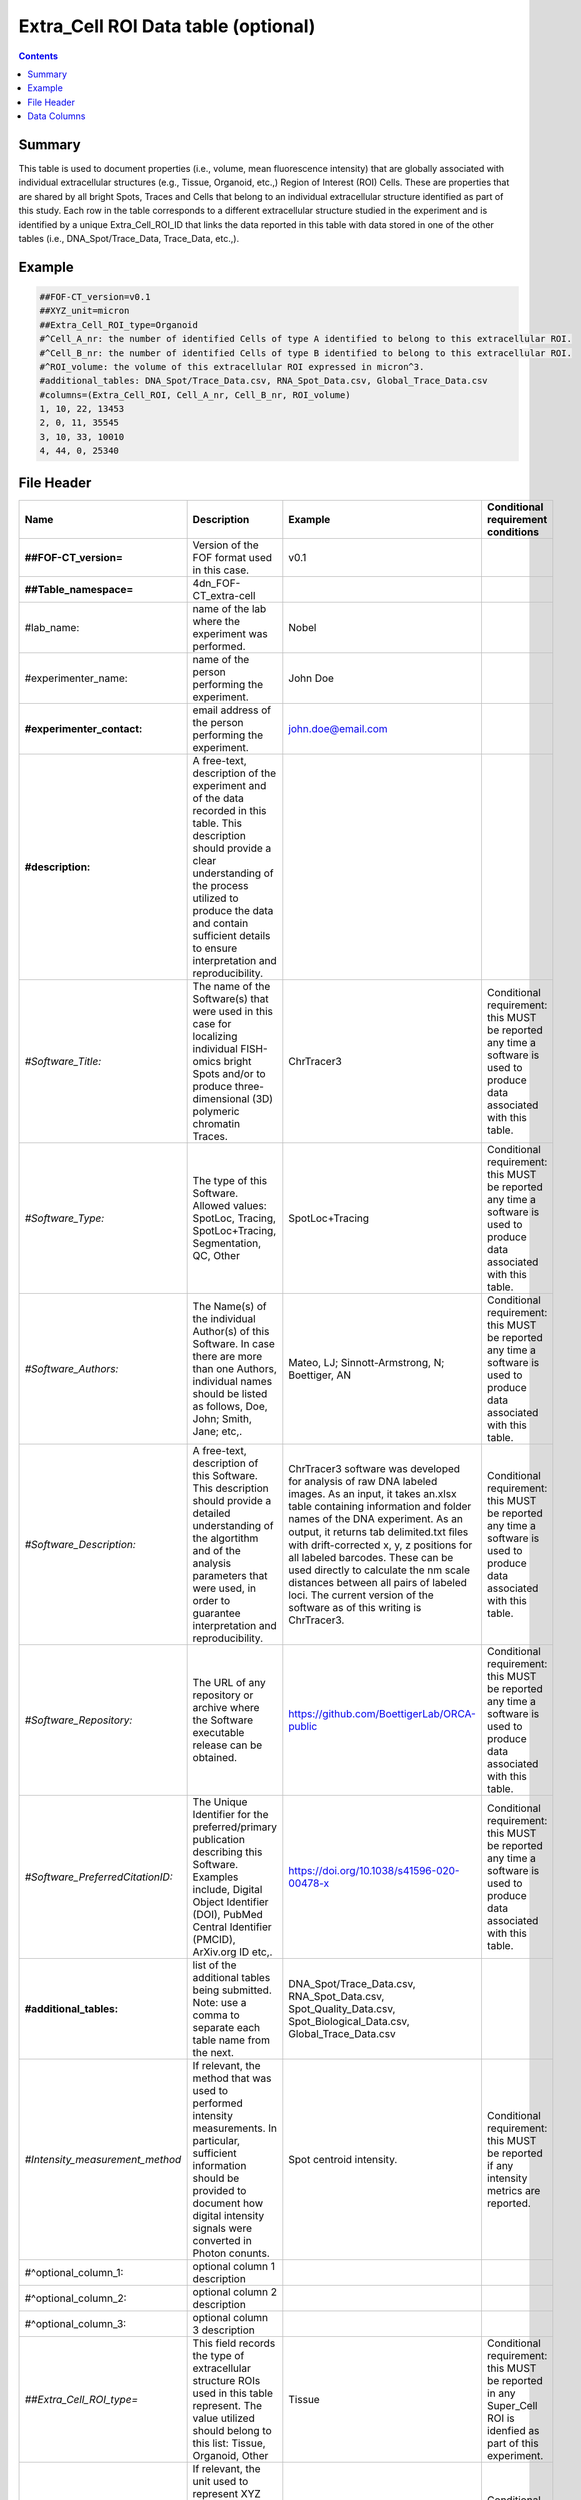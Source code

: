 Extra_Cell ROI Data table (optional)
====================================

.. contents::

Summary
-------

This table is used to document properties (i.e., volume, mean
fluorescence intensity) that are globally associated with individual
extracellular structures (e.g., Tissue, Organoid, etc.,) Region of
Interest (ROI) Cells. These are properties that are shared by all
bright Spots, Traces and Cells that belong to an individual
extracellular structure identified as part of this study. Each row in
the table corresponds to a different extracellular structure studied in
the experiment and is identified by a unique Extra_Cell_ROI_ID that
links the data reported in this table with data stored in one of the
other tables (i.e., DNA_Spot/Trace_Data, Trace_Data, etc.,).

Example
-------

.. code::

  ##FOF-CT_version=v0.1
  ##XYZ_unit=micron
  ##Extra_Cell_ROI_type=Organoid
  #^Cell_A_nr: the number of identified Cells of type A identified to belong to this extracellular ROI.
  #^Cell_B_nr: the number of identified Cells of type B identified to belong to this extracellular ROI.
  #^ROI_volume: the volume of this extracellular ROI expressed in micron^3.
  #additional_tables: DNA_Spot/Trace_Data.csv, RNA_Spot_Data.csv, Global_Trace_Data.csv
  #columns=(Extra_Cell_ROI, Cell_A_nr, Cell_B_nr, ROI_volume)
  1, 10, 22, 13453
  2, 0, 11, 35545
  3, 10, 33, 10010
  4, 44, 0, 25340

File Header
-----------

.. list-table::
  :header-rows: 1

  * - Name
    - Description
    - Example
    - Conditional requirement conditions
  * - **##FOF-CT_version=**
    - Version of the FOF format used in this case.
    - v0.1
    -
  * - **##Table_namespace=**
    - 4dn_FOF-CT_extra-cell
    -
    -
  * - #lab_name:
    - name of the lab where the experiment was performed.
    - Nobel
    -
  * - #experimenter_name:
    - name of the person performing the experiment.
    - John Doe
    -
  * - **#experimenter_contact:**
    - email address of the person performing the experiment.
    - john.doe@email.com
    -
  * - **#description:**
    - A free-text, description of the experiment and of the data recorded in this table. This description should provide a clear understanding of the process utilized to produce the data and contain sufficient details to ensure interpretation and reproducibility.
    -
    -
  * - *#Software_Title:*
    - The name of the Software(s) that were used in this case for localizing individual FISH-omics bright Spots and/or to produce three-dimensional (3D) polymeric chromatin Traces.
    - ChrTracer3
    - Conditional requirement: this MUST be reported any time a software is used to produce data associated with this table.
  * - *#Software_Type:*
    - The type of this Software. Allowed values: SpotLoc, Tracing, SpotLoc+Tracing, Segmentation, QC, Other
    - SpotLoc+Tracing
    - Conditional requirement: this MUST be reported any time a software is used to produce data associated with this table.
  * - *#Software_Authors:*
    - The Name(s) of the individual Author(s) of this Software. In case there are more than one Authors, individual names should be listed as follows, Doe, John; Smith, Jane; etc,.
    - Mateo, LJ; Sinnott-Armstrong, N; Boettiger, AN
    - Conditional requirement: this MUST be reported any time a software is used to produce data associated with this table.
  * - *#Software_Description:*
    - A free-text, description of this Software. This description should provide a detailed understanding of the algortithm and of the analysis parameters that were used, in order to guarantee interpretation and reproducibility.
    - ChrTracer3 software was developed for analysis of raw DNA labeled images. As an input, it takes an.xlsx table containing information and folder names of the DNA experiment. As an output, it returns tab delimited.txt ﬁles with drift-corrected x, y, z positions for all labeled barcodes. These can be used directly to calculate the nm scale distances between all pairs of labeled loci. The current version of the software as of this writing is ChrTracer3.
    - Conditional requirement: this MUST be reported any time a software is used to produce data associated with this table.
  * - *#Software_Repository:*
    - The URL of any repository or archive where the Software executable release can be obtained.
    - https://github.com/BoettigerLab/ORCA-public
    - Conditional requirement: this MUST be reported any time a software is used to produce data associated with this table.
  * - *#Software_PreferredCitationID:*
    - The Unique Identifier for the preferred/primary publication describing this Software. Examples include, Digital Object Identifier (DOI), PubMed Central Identifier (PMCID), ArXiv.org ID etc,.
    - https://doi.org/10.1038/s41596-020-00478-x
    - Conditional requirement: this MUST be reported any time a software is used to produce data associated with this table.
  * - **#additional_tables:**
    - list of the additional tables being submitted. Note: use a comma to separate each table name from the next.
    - DNA_Spot/Trace_Data.csv, RNA_Spot_Data.csv, Spot_Quality_Data.csv, Spot_Biological_Data.csv, Global_Trace_Data.csv
    -
  * - *#Intensity_measurement_method*
    - If relevant, the method that was used to performed intensity measurements. In particular, sufficient information should be provided to document how digital intensity signals were converted in Photon conunts.
    - Spot centroid intensity.
    - Conditional requirement: this MUST be reported if any intensity metrics are reported.
  * - #^optional_column_1:
    - optional column 1 description
    -
    -
  * - #^optional_column_2:
    - optional column 2 description
    -
    -
  * - #^optional_column_3:
    - optional column 3 description
    -
    -
  * - *##Extra_Cell_ROI_type=*
    - This field records the type of extracellular structure ROIs used in this table represent. The value utilized should belong to this list: Tissue, Organoid, Other
    - Tissue
    - Conditional requirement: this MUST be reported in any Super_Cell ROI is idenfied as part of this experiment.
  * - *##XYZ_unit=*
    - If relevant, the unit used to represent XYZ locations or distances in this table. Note: use micron (instead of µm) to avoid problem with special, Greek symbols. Other allowed values are: nm, mm etc.
    - micron
    - Conditional requirement: this MUST be reported if any locations metrics are reported.
  * - *##time_unit=*
    - If relevant, the unit used to represent a time interval. Note: use “sec” for seconds, “msec” for milliseconds, “min” for minutes, and “hr” for hours.
    - sec
    - Conditional requirement: this MUST be reported if any time metrics are reported.
  * - *##intensity_unit=*
    - If relevant, the unit used to represent intensity measurements.
    - a.u.
    - Conditional requirement: this MUST be reported if any intensity metrics are reported.
  * - **##columns=**
    - list of the data column headers used in the table. Note: enclose the column headers and use a comma to separate each header name from the next.
    - (Spot_ID, X, Y, Z)
    -

Data Columns
------------

.. list-table::
  :header-rows: 1

  * - Name
    - Description
    - Example
    - Conditional requirement conditions
  * - **Extra_Cell_ROI_ID**
    - This fields reports the unique identifier for an extracellular structure (e.g., Tissue, Organoid) Region of Interest (ROI) identified as part of this experiment. Note: this is used to connect individual Cells that are part of the same extracellular ROI.
    - 1
    -
  * - optional_column_1
    -
    -
    -
  * - optional_column_2
    -
    -
    -
  * - optional_column_3
    -
    -
    -
